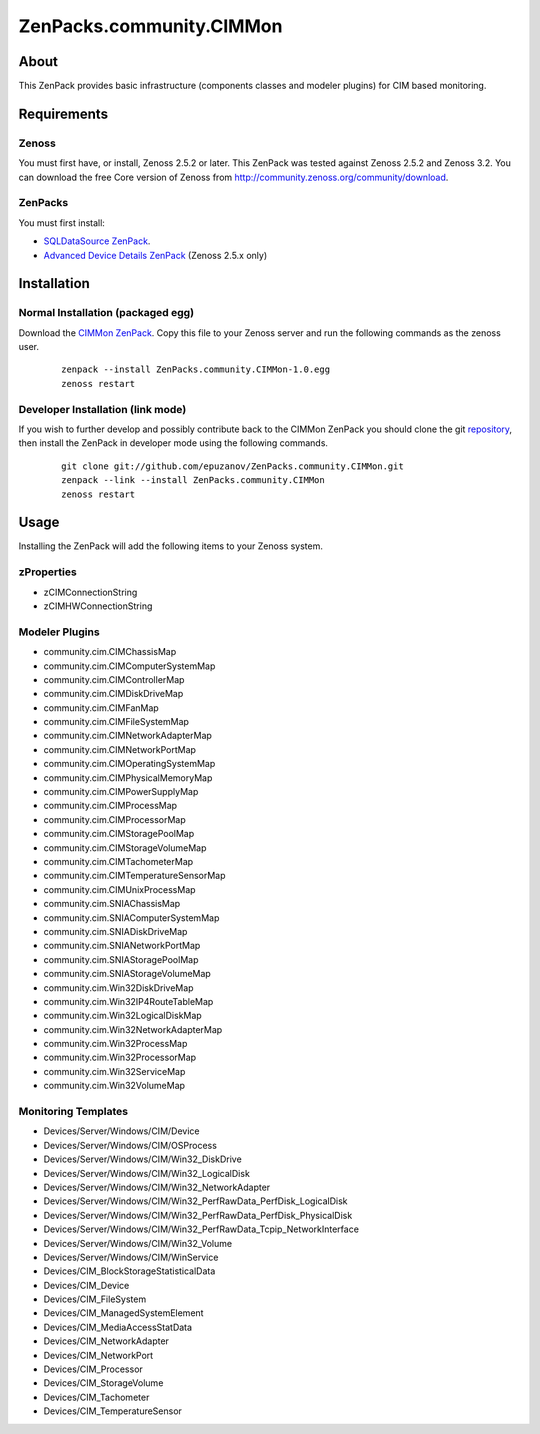 ================================
ZenPacks.community.CIMMon
================================

About
=====

This ZenPack provides basic infrastructure (components classes and modeler
plugins) for CIM based monitoring.

Requirements
============

Zenoss
------

You must first have, or install, Zenoss 2.5.2 or later. This ZenPack was tested
against Zenoss 2.5.2 and Zenoss 3.2. You can download the free Core version of
Zenoss from http://community.zenoss.org/community/download.

ZenPacks
--------

You must first install:

- `SQLDataSource ZenPack <http://community.zenoss.org/docs/DOC-5913>`_.
- `Advanced Device Details ZenPack <http://community.zenoss.org/docs/DOC-3452>`_ 
  (Zenoss 2.5.x only)


Installation
============

Normal Installation (packaged egg)
----------------------------------

Download the `CIMMon ZenPack <http://community.zenoss.org/docs/DOC-0000>`_.
Copy this file to your Zenoss server and run the following commands as the zenoss
user.

    ::

        zenpack --install ZenPacks.community.CIMMon-1.0.egg
        zenoss restart

Developer Installation (link mode)
----------------------------------

If you wish to further develop and possibly contribute back to the CIMMon
ZenPack you should clone the git `repository <https://github.com/epuzanov/ZenPacks.community.CIMMon>`_,
then install the ZenPack in developer mode using the following commands.

    ::

        git clone git://github.com/epuzanov/ZenPacks.community.CIMMon.git
        zenpack --link --install ZenPacks.community.CIMMon
        zenoss restart


Usage
=====

Installing the ZenPack will add the following items to your Zenoss system.


zProperties
-----------

- zCIMConnectionString
- zCIMHWConnectionString


Modeler Plugins
---------------

- community.cim.CIMChassisMap
- community.cim.CIMComputerSystemMap
- community.cim.CIMControllerMap
- community.cim.CIMDiskDriveMap
- community.cim.CIMFanMap
- community.cim.CIMFileSystemMap
- community.cim.CIMNetworkAdapterMap
- community.cim.CIMNetworkPortMap
- community.cim.CIMOperatingSystemMap
- community.cim.CIMPhysicalMemoryMap
- community.cim.CIMPowerSupplyMap
- community.cim.CIMProcessMap
- community.cim.CIMProcessorMap
- community.cim.CIMStoragePoolMap
- community.cim.CIMStorageVolumeMap
- community.cim.CIMTachometerMap
- community.cim.CIMTemperatureSensorMap
- community.cim.CIMUnixProcessMap
- community.cim.SNIAChassisMap
- community.cim.SNIAComputerSystemMap
- community.cim.SNIADiskDriveMap
- community.cim.SNIANetworkPortMap
- community.cim.SNIAStoragePoolMap
- community.cim.SNIAStorageVolumeMap
- community.cim.Win32DiskDriveMap
- community.cim.Win32IP4RouteTableMap
- community.cim.Win32LogicalDiskMap
- community.cim.Win32NetworkAdapterMap
- community.cim.Win32ProcessMap
- community.cim.Win32ProcessorMap
- community.cim.Win32ServiceMap
- community.cim.Win32VolumeMap


Monitoring Templates
--------------------

- Devices/Server/Windows/CIM/Device
- Devices/Server/Windows/CIM/OSProcess
- Devices/Server/Windows/CIM/Win32_DiskDrive
- Devices/Server/Windows/CIM/Win32_LogicalDisk
- Devices/Server/Windows/CIM/Win32_NetworkAdapter
- Devices/Server/Windows/CIM/Win32_PerfRawData_PerfDisk_LogicalDisk
- Devices/Server/Windows/CIM/Win32_PerfRawData_PerfDisk_PhysicalDisk
- Devices/Server/Windows/CIM/Win32_PerfRawData_Tcpip_NetworkInterface
- Devices/Server/Windows/CIM/Win32_Volume
- Devices/Server/Windows/CIM/WinService
- Devices/CIM_BlockStorageStatisticalData
- Devices/CIM_Device
- Devices/CIM_FileSystem
- Devices/CIM_ManagedSystemElement
- Devices/CIM_MediaAccessStatData
- Devices/CIM_NetworkAdapter
- Devices/CIM_NetworkPort
- Devices/CIM_Processor
- Devices/CIM_StorageVolume
- Devices/CIM_Tachometer
- Devices/CIM_TemperatureSensor
